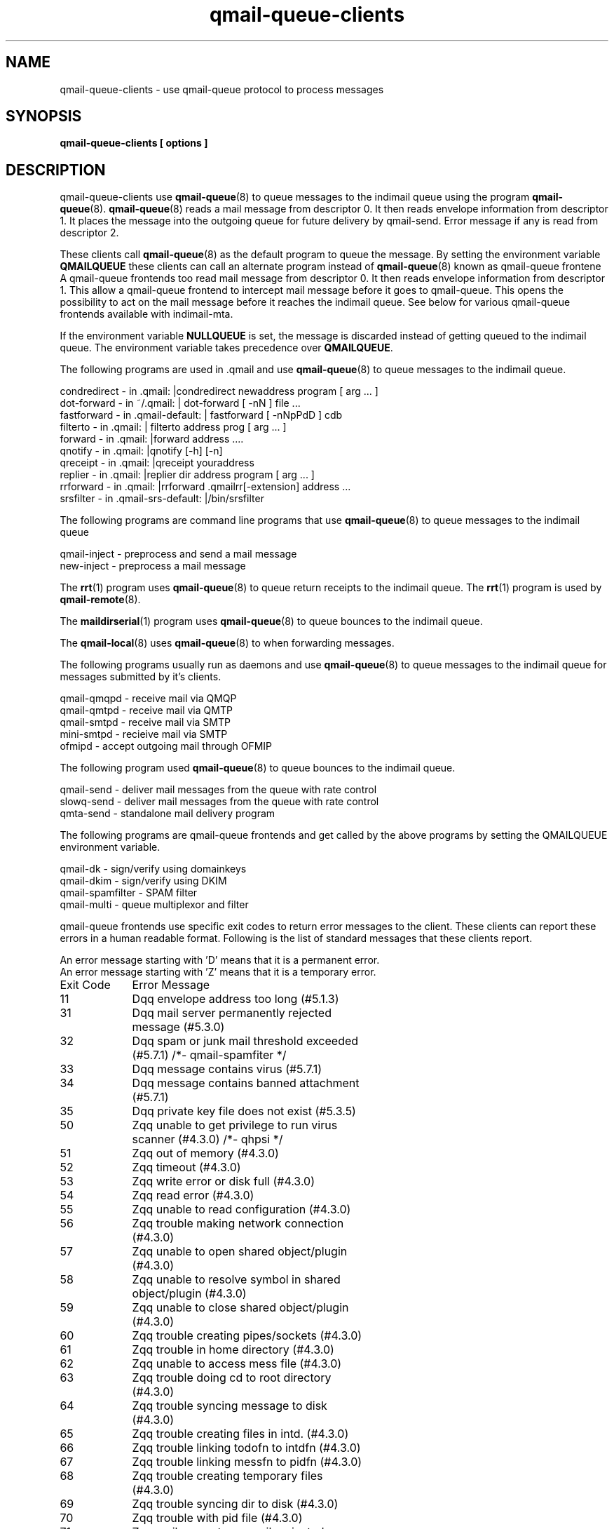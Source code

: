 .TH qmail-queue-clients 7

.SH NAME
qmail-queue-clients \- use qmail-queue protocol to process messages

.SH SYNOPSIS
.B qmail-queue-clients [ options ]

.SH DESCRIPTION
qmail-queue-clients use \fBqmail-queue\fR(8) to queue messages to the
indimail queue using the program \fBqmail-queue\fR(8). \fBqmail-queue\fR(8)
reads a mail message from descriptor 0. It then reads envelope information
from descriptor 1. It places the message into the outgoing queue for future
delivery by qmail-send. Error message if any is read from descriptor 2.

These clients call \fBqmail-queue\fR(8) as the default program to queue the
message. By setting the environment variable \fBQMAILQUEUE\fR these clients
can call an alternate program instead of \fBqmail-queue\fR(8) known as
qmail-queue frontene A qmail-queue frontends too read mail message from
descriptor 0. It then reads envelope information from descriptor 1. This
allow a qmail-queue frontend to intercept mail message before it goes to
qmail-queue. This opens the possibility to act on the mail message before
it reaches the indimail queue. See below for various qmail-queue frontends
available with indimail-mta.

If the environment variable \fBNULLQUEUE\fR is set, the message is
discarded instead of getting queued to the indimail queue. The
environment variable takes precedence over \fBQMAILQUEUE\fR.

The following programs are used in .qmail and use \fBqmail-queue\fR(8) to
queue messages to the indimail queue.

.nf
\pcondredirect - in .qmail: |condredirect newaddress program [ arg ...  ]\p
\pdot-forward - in ~/.qmail: | dot-forward [ -nN ] file ...\p
\pfastforward - in .qmail-default: | fastforward [ -nNpPdD ] cdb
\pfilterto - in  .qmail: | filterto address prog [ arg ...  ]
\pforward - in .qmail: |forward address ....
\pqnotify - in .qmail: |qnotify [-h] [-n]
\pqreceipt - in .qmail: |qreceipt youraddress
\preplier - in .qmail: |replier dir address program [ arg ...  ]
\prrforward - in .qmail: |rrforward .qmailrr[-extension] address ...
\psrsfilter - in .qmail-srs-default: |/bin/srsfilter

.fi
The following programs are command line programs that use
\fBqmail-queue\fR(8) to queue messages to the indimail queue

.nf
\pqmail-inject - preprocess and send a mail message
\pnew-inject - preprocess a mail message

.fi
The \fBrrt\fR(1) program uses \fBqmail-queue\fR(8) to queue return receipts
to the indimail queue. The \fBrrt\fR(1) program is used by
\fBqmail-remote\fR(8).

The \fBmaildirserial\fR(1) program uses \fBqmail-queue\fR(8) to queue
bounces to the indimail queue.

The \fBqmail-local\fR(8) uses \fBqmail-queue\fR(8) to when forwarding
messages.

The following programs usually run as daemons and use \fBqmail-queue\fR(8)
to queue messages to the indimail queue for messages submitted by it's
clients.

.nf
\pqmail-qmqpd - receive mail via QMQP
\pqmail-qmtpd - receive mail via QMTP
\pqmail-smtpd - receive mail via SMTP
\pmini-smtpd  - recieive mail via SMTP
\pofmipd      - accept outgoing mail through OFMIP

.fi
The following program used \fBqmail-queue\fR(8) to queue bounces to the
indimail queue.

.nf
\pqmail-send - deliver mail messages from the queue with rate control
\pslowq-send - deliver mail messages from the queue with rate control
\pqmta-send  - standalone mail delivery program

.fi
The following programs are qmail-queue frontends and get called by
the above programs by setting the QMAILQUEUE environment variable.

.nf
\pqmail-dk         - sign/verify using domainkeys
\pqmail-dkim       - sign/verify using DKIM
\pqmail-spamfilter - SPAM filter
\pqmail-multi      - queue multiplexor and filter

.fi
qmail-queue frontends use specific exit codes to return error messages to
the client. These clients can report these errors in a human readable
format. Following is the list of standard messages that these clients
report.

.nf
An error message starting with 'D' means that it is a permanent error.
An error message starting with 'Z' means that it is a temporary error.

.ta 4c 12c
Exit Code	Error Message
11	Dqq envelope address too long (#5.1.3)
31	Dqq mail server permanently rejected message (#5.3.0)
32	Dqq spam or junk mail threshold exceeded (#5.7.1) /*- qmail-spamfiter */
33	Dqq message contains virus (#5.7.1)
34	Dqq message contains banned attachment (#5.7.1)
35	Dqq private key file does not exist (#5.3.5)
50	Zqq unable to get privilege to run virus scanner (#4.3.0) /*- qhpsi */
51	Zqq out of memory (#4.3.0)
52	Zqq timeout (#4.3.0)
53	Zqq write error or disk full (#4.3.0)
54	Zqq read error (#4.3.0)
55	Zqq unable to read configuration (#4.3.0)
56	Zqq trouble making network connection (#4.3.0)
57	Zqq unable to open shared object/plugin (#4.3.0)
58	Zqq unable to resolve symbol in shared object/plugin (#4.3.0)
59	Zqq unable to close shared object/plugin (#4.3.0)
60	Zqq trouble creating pipes/sockets (#4.3.0)
61	Zqq trouble in home directory (#4.3.0)
62	Zqq unable to access mess file (#4.3.0)
63	Zqq trouble doing cd to root directory (#4.3.0)
64	Zqq trouble syncing message to disk (#4.3.0)
65	Zqq trouble creating files in intd. (#4.3.0)
66	Zqq trouble linking todofn to intdfn (#4.3.0)
67	Zqq trouble linking messfn to pidfn (#4.3.0)
68	Zqq trouble creating temporary files (#4.3.0)
69	Zqq trouble syncing dir to disk (#4.3.0)
70	Zqq trouble with pid file (#4.3.0)
71	Zqq mail server temporarily rejected message (#4.3.0)
72	Zqq connection to mail server timed out (#4.4.1)
73	Zqq connection to mail server rejected (#4.4.1)
74	Zqq communication with mail server failed (#4.4.2)
75	Zqq unable to exec (#4.3.0)
76	Zqq temporary problem with SPAM filter (#4.3.0)
77	Zqq unable to run QHPSI scanner (#4.3.0)
78	Zqq trouble getting uids/gids (#4.3.0)
79	Zqq envelope format error (#4.3.0)
80	Zqq trouble removing intdfn
91,81	Zqq internal bug (#4.3.0)
87	Zqq mail system incorrectly configured. (#4.3.5)
82,120	Zqq unable to exec qq (#4.3.0)
121	Zqq unable to fork (#4.3.0)
122	Zqq waitpid surprise (#4.3.0)
123	Zqq crashed (#4.3.0)

.fi
Apart from the above exit codes if a qmail-queue frontend exits with a
value from 11 to 40, the error message Dqq permanent problem (#5.3.0) will
be returned to the client. For exit code from 11 to 40, the error message
will be returned to the client.

.EX
Zqq temporary problem (#4.3.0)
.EE

qmail-queue frontends can use custom error message if they exit 88. In this
case any string written to descriptor 2 by the qmail-queue frontend will be
returned as the error message to the client. e.g. qmail-dkim prints the
following message on descriptor 2 to indicate that the private key file
couldn't be read.

.EX
Zunable to read private key. #(4.3.0)
.EE

If a qmail-queue frontend exits 88 but prints nothing on descriptor 2, then
the following error message will returned to the client.

.nf
Zqq temporary problem (#4.3.0)

The environment variable \fBERROR_FD\fR can be set to any other open file
descriptor instead of 2. If \fBERROR_FD\fR is set as -1, custom error
messages gets disabled.

.SH SEE ALSO
qmail-queue(8)

